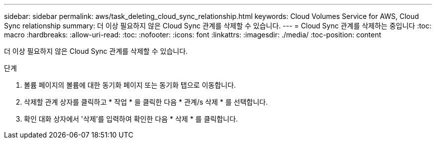 ---
sidebar: sidebar 
permalink: aws/task_deleting_cloud_sync_relationship.html 
keywords: Cloud Volumes Service for AWS, Cloud Sync relationship 
summary: 더 이상 필요하지 않은 Cloud Sync 관계를 삭제할 수 있습니다. 
---
= Cloud Sync 관계를 삭제하는 중입니다
:toc: macro
:hardbreaks:
:allow-uri-read: 
:toc: 
:nofooter: 
:icons: font
:linkattrs: 
:imagesdir: ./media/
:toc-position: content


[role="lead"]
더 이상 필요하지 않은 Cloud Sync 관계를 삭제할 수 있습니다.

.단계
. 볼륨 페이지의 볼륨에 대한 동기화 페이지 또는 동기화 탭으로 이동합니다.
. 삭제할 관계 상자를 클릭하고 * 작업 * 을 클릭한 다음 * 관계/s 삭제 * 를 선택합니다.
. 확인 대화 상자에서 '삭제'를 입력하여 확인한 다음 * 삭제 * 를 클릭합니다.

